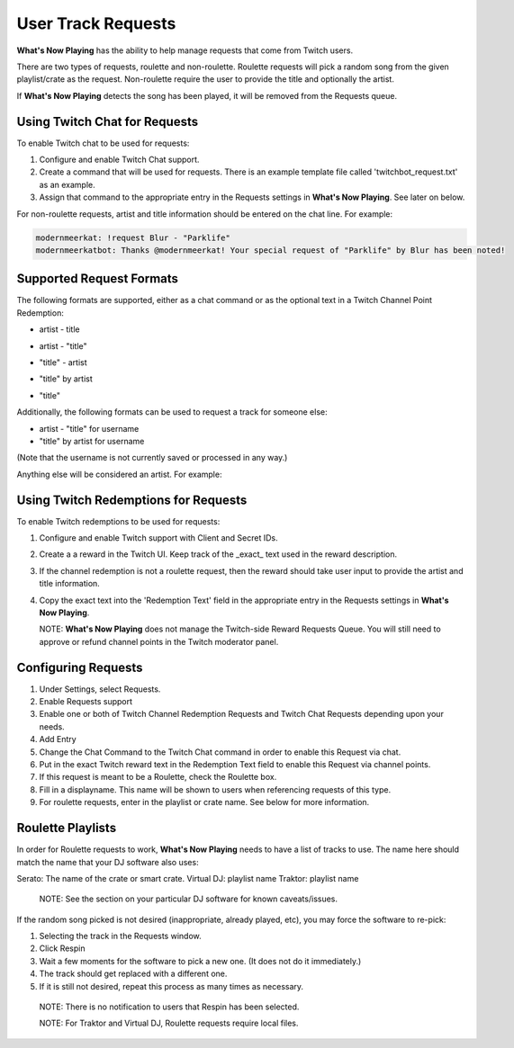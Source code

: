 User Track Requests
====================

**What's Now Playing** has the ability to help manage requests that come from Twitch users.

There are two types of requests, roulette and non-roulette.  Roulette requests will pick a
random song from the given playlist/crate as the request.  Non-roulette require the user
to provide the title and optionally the artist.


.. image:: images/requests_generic.png
   :target: images/requests_generic.png
   :alt: Request Window

If **What's Now Playing** detects the song has been played, it will be removed from the
Requests queue.

Using Twitch Chat for Requests
------------------------------

To enable Twitch chat to be used for requests:

#. Configure and enable Twitch Chat support.
#. Create a command that will be used for requests. There is an example template file
   called 'twitchbot_request.txt' as an example.
#. Assign that command to the appropriate entry in the Requests settings in **What's Now Playing**.
   See later on below.

For non-roulette requests, artist and title information should be entered on the
chat line.  For example:

.. code-block::

  modernmeerkat: !request Blur - "Parklife"
  modernmeerkatbot: Thanks @modernmeerkat! Your special request of "Parklife" by Blur has been noted!


Supported Request Formats
-------------------------

The following formats are supported, either as a chat command or as the
optional text in a Twitch Channel Point Redemption:

* artist - title

.. image:: images/artist_title_request.png
   :target: images/artist_title_request.png
   :alt: Artist + Title request example

* artist - "title"

.. image:: images/artist_title_withquotes_request.png
   :target: images/artist_title_withquotes_request.png
   :alt: Artist + Title with quotes request example

* "title" - artist

.. image:: images/title_artist_request.png
   :target: images/title_artist_request.png
   :alt: Title + artist request example

* "title" by artist

.. image:: images/title_by_artist_request.png
   :target: images/title_by_artist_request.png
   :alt: Title by artist request example

* "title"

.. image:: images/just_title_request.png
   :target: images/just_title_request.png
   :alt: Title with quotesrequest example


Additionally, the following formats can be used to request a track for someone else:

* artist - "title" for username
* "title" by artist for username

(Note that the username is not currently saved or processed in any way.)

.. image:: images/title_by_artist_for_you_request.png
   :target: images/title_by_artist_for_you_request.png
   :alt: Title by artist request example

Anything else will be considered an artist. For example:

.. image:: images/generic_request.png
   :target: images/generic_request.png
   :alt: Generic request example


Using Twitch Redemptions for Requests
--------------------------------------

To enable Twitch redemptions to be used for requests:

#. Configure and enable Twitch support with Client and Secret IDs.
#. Create a a reward in the Twitch UI.  Keep track of the _exact_ text used in the reward description.
#. If the channel redemption is not a roulette request, then the reward should take user input to
   provide the artist and title information.
#. Copy the exact text into the 'Redemption Text' field in the appropriate entry in the
   Requests settings in **What's Now Playing**.

   NOTE: **What's Now Playing** does not manage the Twitch-side Reward Requests Queue.  You will
   still need to approve or refund channel points in the Twitch moderator panel.

Configuring Requests
--------------------

.. image:: images/requests_settings.png
   :target: images/requests_settings.png
   :alt: Request Settings

#. Under Settings, select Requests.
#. Enable Requests support
#. Enable one or both of Twitch Channel Redemption Requests and Twitch Chat Requests depending
   upon your needs.

#. Add Entry
#. Change the Chat Command to the Twitch Chat command in order to enable this Request via chat.
#. Put in the exact Twitch reward text in the Redemption Text field to enable this Request via channel points.
#. If this request is meant to be a Roulette, check the Roulette box.
#. Fill in a displayname.  This name will be shown to users when referencing requests of this type.
#. For roulette requests, enter in the playlist or crate name.  See below for more information.


Roulette Playlists
------------------

In order for Roulette requests to work, **What's Now Playing** needs to have a list of tracks to
use.  The name here should match the name that your DJ software also uses:

Serato:  The name of the crate or smart crate.
Virtual DJ: playlist name
Traktor: playlist name

  NOTE: See the section on your particular DJ software for known caveats/issues.

If the random song picked is not desired (inappropriate, already played, etc), you may force
the software to re-pick:

#. Selecting the track in the Requests window.
#. Click Respin
#. Wait a few moments for the software to pick a new one. (It does not do it immediately.)
#. The track should get replaced with a different one.
#. If it is still not desired, repeat this process as many times as necessary.

  NOTE: There is no notification to users that Respin has been selected.

  NOTE: For Traktor and Virtual DJ, Roulette requests require local files.

